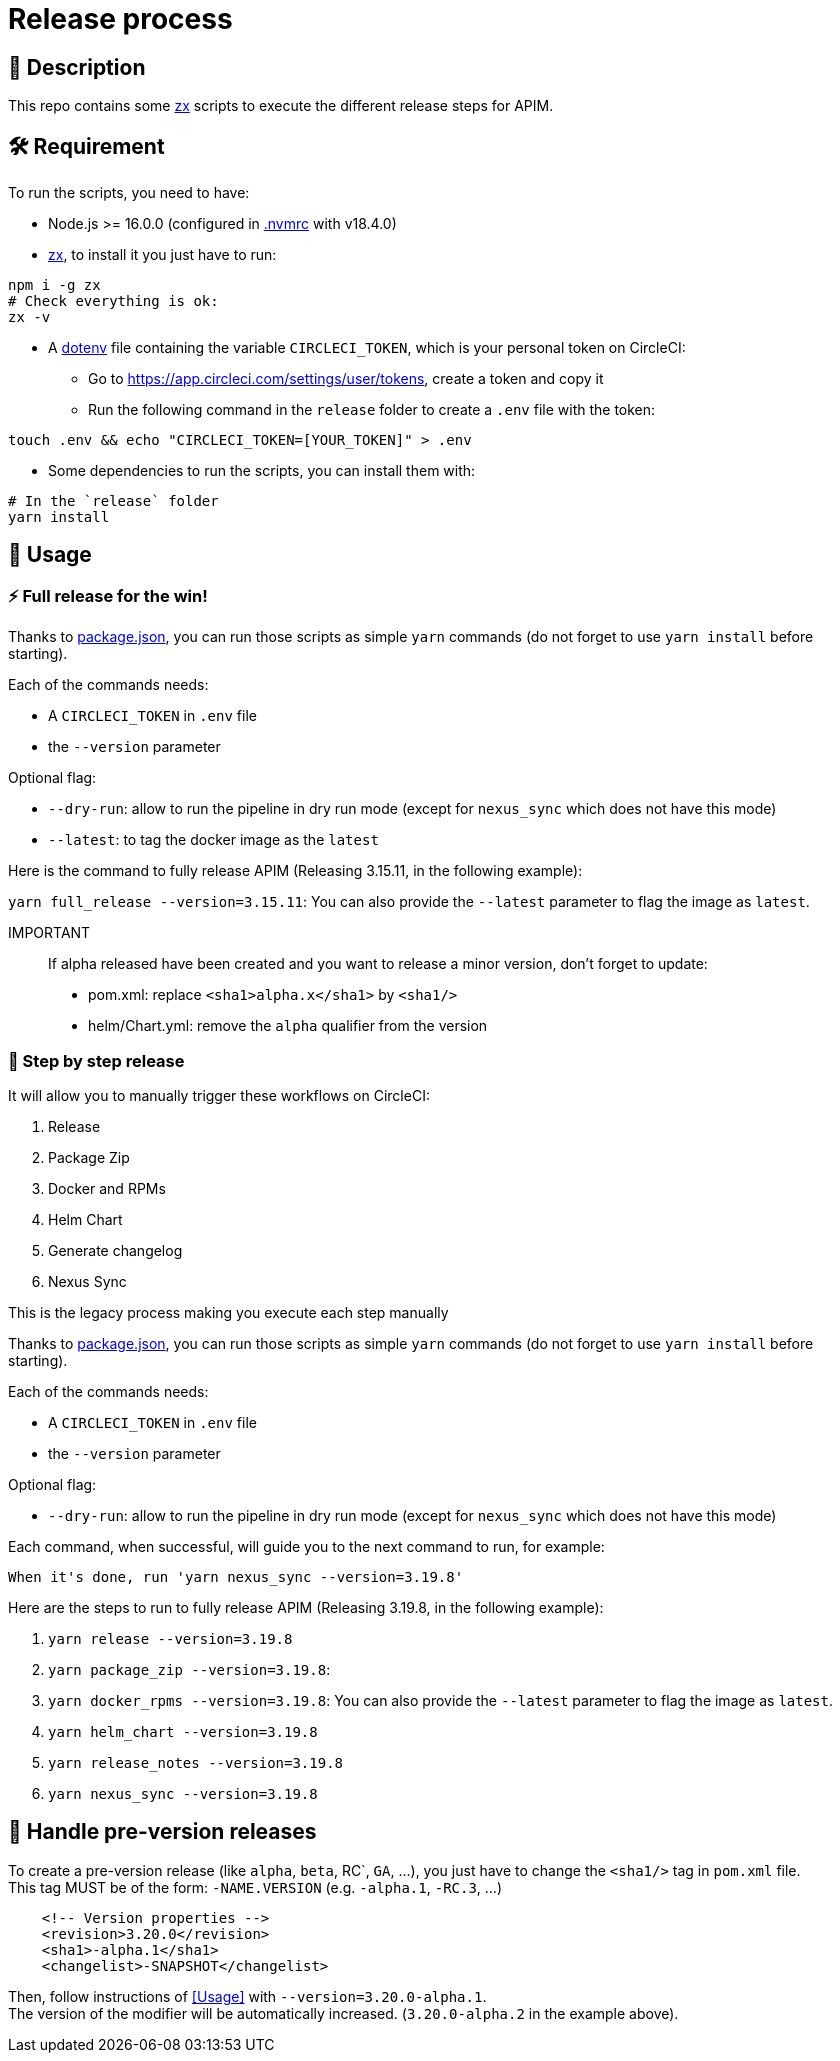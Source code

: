 = Release process

== 📝 Description

This repo contains some https://github.com/google/zx[zx] scripts to execute the different release steps for APIM.

== 🛠 Requirement

To run the scripts, you need to have:

* Node.js >= 16.0.0 (configured in link:.nvmrc[.nvmrc] with v18.4.0)
* https://github.com/google/zx[zx], to install it you just have to run:

[source,shell]
----
npm i -g zx
# Check everything is ok:
zx -v
----
* A https://github.com/motdotla/dotenv#readme[dotenv] file containing the variable `CIRCLECI_TOKEN`, which is your personal token on CircleCI:
 - Go to https://app.circleci.com/settings/user/tokens, create a token and copy it
 - Run the following command in the `release` folder to create a `.env` file with the token:

[source,shell]
----
touch .env && echo "CIRCLECI_TOKEN=[YOUR_TOKEN]" > .env
----

* Some dependencies to run the scripts, you can install them with:
[source, shell]
----
# In the `release` folder
yarn install
----

== 🏁 Usage[[Usage]]

=== ⚡️ Full release for the win!

Thanks to link:package.json[package.json], you can run those scripts as simple `yarn` commands (do not forget to use `yarn install` before starting).

Each of the commands needs:

* A `CIRCLECI_TOKEN` in `.env` file
* the `--version` parameter

Optional flag:

* `--dry-run`: allow to run the pipeline in dry run mode (except for `nexus_sync` which does not have this mode)
* `--latest`: to tag the docker image as the `latest`

Here is the command to fully release APIM (Releasing 3.15.11, in the following example):

`yarn full_release --version=3.15.11`: You can also provide the `--latest` parameter to flag the image as `latest`.

IMPORTANT::
If alpha released have been created and you want to release a minor version, don't forget to update:
- pom.xml: replace `<sha1>alpha.x</sha1>` by `<sha1/>`
- helm/Chart.yml: remove the `alpha` qualifier from the version


=== 🐌 Step by step release

It will allow you to manually trigger these workflows on CircleCI:

1. Release
2. Package Zip
3. Docker and RPMs
4. Helm Chart
5. Generate changelog
6. Nexus Sync

This is the legacy process making you execute each step manually

Thanks to link:package.json[package.json], you can run those scripts as simple `yarn` commands (do not forget to use `yarn install` before starting).

Each of the commands needs:

* A `CIRCLECI_TOKEN` in `.env` file
* the `--version` parameter

Optional flag:

* `--dry-run`: allow to run the pipeline in dry run mode (except for `nexus_sync` which does not have this mode)

Each command, when successful, will guide you to the next command to run, for example:

[source]
----
When it's done, run 'yarn nexus_sync --version=3.19.8'
----

Here are the steps to run to fully release APIM (Releasing 3.19.8, in the following example):

1. `yarn release --version=3.19.8`
2. `yarn package_zip --version=3.19.8`:
3. `yarn docker_rpms --version=3.19.8`: You can also provide the `--latest` parameter to flag the image as `latest`.
4. `yarn helm_chart --version=3.19.8`
5. `yarn release_notes --version=3.19.8`
6. `yarn nexus_sync --version=3.19.8`

== 🧪 Handle pre-version releases

To create a pre-version release (like `alpha`, `beta`, RC`, `GA`, ...), you just have to change the `<sha1/>` tag in `pom.xml` file. +
This tag MUST be of the form: `-NAME.VERSION` (e.g. `-alpha.1`, `-RC.3`, ...)

[source,xml]
----
    <!-- Version properties -->
    <revision>3.20.0</revision>
    <sha1>-alpha.1</sha1>
    <changelist>-SNAPSHOT</changelist>
----

Then, follow instructions of <<Usage>> with `--version=3.20.0-alpha.1`. +
The version of the modifier will be automatically increased. (`3.20.0-alpha.2` in the example above).
